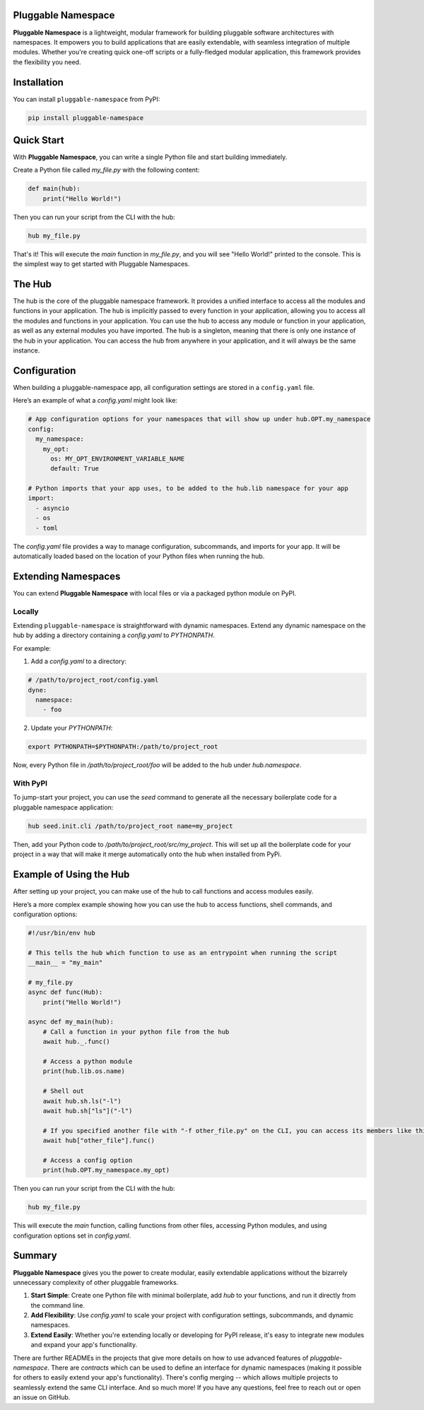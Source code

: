 Pluggable Namespace
===================

**Pluggable Namespace** is a lightweight, modular framework for building pluggable software architectures with namespaces.
It empowers you to build applications that are easily extendable, with seamless integration of multiple modules.
Whether you're creating quick one-off scripts or a fully-fledged modular application, this framework provides the flexibility you need.

Installation
============

You can install ``pluggable-namespace`` from PyPI:

.. code-block:: bash

    pip install pluggable-namespace

Quick Start
===========

With **Pluggable Namespace**, you can write a single Python file and start building immediately.

Create a Python file called `my_file.py` with the following content:

.. code-block:: python

    def main(hub):
        print("Hello World!")

Then you can run your script from the CLI with the hub:

.. code-block:: bash

    hub my_file.py

That's it! This will execute the `main` function in `my_file.py`, and you will see "Hello World!" printed to the console.
This is the simplest way to get started with Pluggable Namespaces.


The Hub
========

The hub is the core of the pluggable namespace framework.
It provides a unified interface to access all the modules and functions in your application.
The hub is implicitly passed to every function in your application, allowing you to access all the modules and functions in your application.
You can use the hub to access any module or function in your application, as well as any external modules you have imported.
The hub is a singleton, meaning that there is only one instance of the hub in your application.
You can access the hub from anywhere in your application, and it will always be the same instance.

Configuration
=============

When building a pluggable-namespace app, all configuration settings are stored in a ``config.yaml`` file.

Here’s an example of what a `config.yaml` might look like:

.. code-block:: yaml

    # App configuration options for your namespaces that will show up under hub.OPT.my_namespace
    config:
      my_namespace:
        my_opt:
          os: MY_OPT_ENVIRONMENT_VARIABLE_NAME
          default: True

    # Python imports that your app uses, to be added to the hub.lib namespace for your app
    import:
      - asyncio
      - os
      - toml

The `config.yaml` file provides a way to manage configuration, subcommands, and imports for your app.
It will be automatically loaded based on the location of your Python files when running the hub.

Extending Namespaces
====================

You can extend **Pluggable Namespace** with local files or via a packaged python module on PyPI.

Locally
-------

Extending ``pluggable-namespace`` is straightforward with dynamic namespaces.
Extend any dynamic namespace on the hub by adding a directory containing a `config.yaml` to `PYTHONPATH`.

For example:

1. Add a `config.yaml` to a directory:

.. code-block:: yaml

    # /path/to/project_root/config.yaml
    dyne:
      namespace:
        - foo

2. Update your `PYTHONPATH`:

.. code-block:: bash

    export PYTHONPATH=$PYTHONPATH:/path/to/project_root

Now, every Python file in `/path/to/project_root/foo` will be added to the hub under `hub.namespace`.

With PyPI
---------

To jump-start your project, you can use the `seed` command to generate all the necessary boilerplate code for a pluggable namespace application:

.. code-block:: bash

    hub seed.init.cli /path/to/project_root name=my_project

Then, add your Python code to `/path/to/project_root/src/my_project`.
This will set up all the boilerplate code for your project in a way that will make it merge automatically onto the hub when installed from PyPi.

Example of Using the Hub
========================

After setting up your project, you can make use of the hub to call functions and access modules easily.

Here’s a more complex example showing how you can use the hub to access functions, shell commands, and configuration options:

.. code-block:: python

    #!/usr/bin/env hub

    # This tells the hub which function to use as an entrypoint when running the script
    __main__ = "my_main"

    # my_file.py
    async def func(Hub):
        print("Hello World!")

    async def my_main(hub):
        # Call a function in your python file from the hub
        await hub._.func()

        # Access a python module
        print(hub.lib.os.name)

        # Shell out
        await hub.sh.ls("-l")
        await hub.sh["ls"]("-l")

        # If you specified another file with "-f other_file.py" on the CLI, you can access its members like this
        await hub["other_file"].func()

        # Access a config option
        print(hub.OPT.my_namespace.my_opt)

Then you can run your script from the CLI with the hub:

.. code-block:: bash

    hub my_file.py

This will execute the `main` function, calling functions from other files, accessing Python modules, and using configuration options set in `config.yaml`.

Summary
=======

**Pluggable Namespace** gives you the power to create modular, easily extendable applications without the bizarrely unnecessary complexity of other pluggable frameworks.

1. **Start Simple**: Create one Python file with minimal boilerplate, add `hub` to your functions, and run it directly from the command line.
2. **Add Flexibility**: Use `config.yaml` to scale your project with configuration settings, subcommands, and dynamic namespaces.
3. **Extend Easily**: Whether you're extending locally or developing for PyPI release, it's easy to integrate new modules and expand your app's functionality.

There are further READMEs in the projects that give more details on how to use advanced features of `pluggable-namespace`.
There are `contracts` which can be used to define an interface for dynamic namespaces (making it possible for others to easily extend your app's functionality).
There's config merging -- which allows multiple projects to seamlessly extend the same CLI interface.
And so much more!  If you have any questions, feel free to reach out or open an issue on GitHub.
